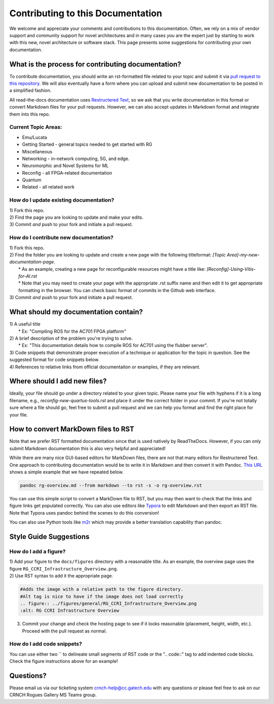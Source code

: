 Contributing to this Documentation
==================================

We welcome and appreciate your comments and contributions to this documentation. Often, we rely on a mix of vendor support and community support for novel architectures and in many cases *you* are the expert just by starting to work with this new, novel architecture or software stack. This page presents some suggestions for contributing your own documentation. 

What is the process for contributing documentation?
########
To contribute documentation, you should write an rst-formatted file related to your topic and submit it via `pull request to this repository <https://docs.github.com/en/pull-requests/collaborating-with-pull-requests/proposing-changes-to-your-work-with-pull-requests/creating-a-pull-request>`_. We will also eventually have a form where you can upload and submit new documentation to be posted in a simplified fashion.

All read-the-docs documentation uses `Restructered Text <https://sublime-and-sphinx-guide.readthedocs.io/en/latest/glossary_terms.html#term-rst>`_, so we ask that you write documentation in this format or convert Markdown files for your pull requests. However, we can also accept updates in Markdown format and integrate them into this repo.

Current Topic Areas:
------------

-  Emu/Lucata
-  Getting Started - general topics needed to get started with RG
-  Miscellaneous
-  Networking - in-network computing, 5G, and edge.
-  Neuromorphic and Novel Systems for ML
-  Reconfig - all FPGA-related documentation
-  Quantum
-  Related - all related work

How do I update existing documentation?
---------------------------------------

| 1) Fork this repo. 
| 2) Find the page you are looking to update and make your edits.
| 3) Commit *and* push to your fork and initiate a pull request. 

How do I contribute new documentation?
--------------------------------------

| 1) Fork this repo. 
| 2) Find the folder you are looking to update and create a new page
  with the following titleformat: *[Topic
  Area]-my-new-documentation-page*. 
|  \* As an example, creating a new page for reconfigurable resources
  might have a title like: *[Reconfig]-Using-Vitis-for-AI.rst*
|  \* Note that you may need to create your page with the appropriate
  .rst suffix name and then edit it to get appropriate
  formatting in the browser. You can check basic format of commits in the Github web interface.
| 3) Commit *and* push to your fork and initiate a pull request. 

What should my documentation contain?
########

| 1) A useful title
|  \* Ex: "Compiling ROS for the AC701 FPGA platform"
| 2) A brief description of the problem you're trying to solve.
|  \* Ex: "This documentation details how to compile ROS for AC701 using the flubber server".
| 3) Code snippets that demonstrate proper execution of a technique or application for the topic in question. See the suggested format for code snippets below.
| 4) References to relative links from official documentaiton or examples, if they are relevant.

Where should I add new files?
########
Ideally, your file should go under a directory related to your given topic. Please name your file with hyphens if it is a long filename, e.g., `reconfig-new-quartus-tools.rst` and place it under the correct folder in your commit. If you're not totally sure where a file should go, feel free to submit a pull request and we can help you format and find the right place for your file. 

How to convert MarkDown files to RST
########
Note that we prefer RST formatted documentation since that is used natively by ReadTheDocs. However, if you can only submit Markdown documentation this is also very helpful and appreciated! 

While there are many nice GUI-based editors for MarkDown files, there are not that many editors for Restructered Text. One approach to contributing documentation would be to write it in Markdown and then convert it with Pandoc. `This URL <https://avilpage.com/2014/11/pandoc-best-way-to-convert-markdown-to.html>`_ shows a simple example that we have repeated below. 

.. code:: 

  pandoc rg-overview.md --from markdown --to rst -s -o rg-overview.rst

You can use this simple script to convert a MarkDown file to RST, but you may then want to check that the links and figure links get populated correctly. You can also use editors like `Typora <https://typora.io/>`_ to edit Markdown and then export an RST file. Note that Typora uses pandoc behind the scenes to do this conversion!

You can also use Python tools like `m2r <https://github.com/miyakogi/m2r>`__ which may provide a better translation capability than pandoc. 


Style Guide Suggestions
#######################

How do I add a figure?
----------------------

| 1) Add your figure to the ``docs/figures`` directory with a reasonable title. As an example, the overview page uses the figure  ``RG_CCRI_Infrastructure_Overview.png``. 
| 2) Use RST syntax to add it the appropriate page. 

.. code:: 

   #Adds the image with a relative path to the figure directory.
   #Alt tag is nice to have if the image does not load correctly
   .. figure:: ../figures/general/RG_CCRI_Infrastructure_Overview.png
   :alt: RG CCRI Infrastructure Overview
   
3) Commit your change and check the hosting page to see if it looks reasonable (placement, height, width, etc.). Proceed with the pull request as normal.

How do I add code snippets?
----------------------

You can use either two `` to delineate small segments of RST code or the ".. code::" tag to add indented code blocks. Check the figure instructions above for an example!

Questions?
##########
Please email us via our ticketing system crnch-help@cc.gatech.edu with any questions or please feel free to ask on our CRNCH Rogues Gallery MS Teams
group.
